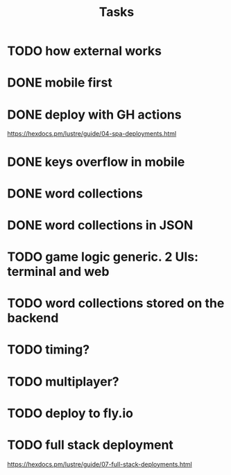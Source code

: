 #+title: Tasks
* TODO how external works
* DONE mobile first
* DONE deploy with GH actions
https://hexdocs.pm/lustre/guide/04-spa-deployments.html
* DONE keys overflow in mobile
* DONE word collections
* DONE word collections in JSON
* TODO game logic generic. 2 UIs: terminal and web
* TODO word collections stored on the backend
* TODO timing?
* TODO multiplayer?
* TODO deploy to fly.io
* TODO full stack deployment
https://hexdocs.pm/lustre/guide/07-full-stack-deployments.html
